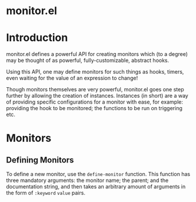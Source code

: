 * monitor.el

* Introduction

monitor.el defines a powerful API for creating monitors
which (to a degree) may be thought of as powerful,
fully-customizable, abstract hooks.

Using this API, one may define monitors for such things
as hooks, timers, even waiting for the value of an expression
to change!

Though monitors themselves are very powerful, monitor.el goes
one step further by allowing the creation of instances. Instances
(in short) are a way of providing specific configurations for
a monitor with ease, for example: providing the hook to be monitored;
the functions to be run on triggering etc.

* Monitors

** Defining Monitors

To define a new monitor, use the ~define-monitor~ function. This function
has three mandatory arguments: the monitor name; the parent; and the
documentation string, and then takes an arbitrary amount of arguments in
the form of ~:keyword~ ~value~ pairs.
